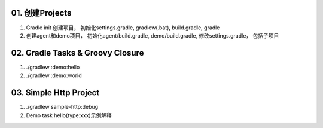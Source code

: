 01. 创建Projects
======================

#. Gradle init 创建项目， 初始化settings.gradle, gradlew(.bat), build.gradle, gradle
#. 创建agent和demo项目， 初始化agent/build.gradle, demo/build.gradle, 修改settings.gradle， 包括子项目


02. Gradle Tasks & Groovy Closure
===================================

#. ./gradlew :demo:hello
#. ./gradlew :demo:world


03. Simple Http Project
=============================

#. ./gradlew sample-http:debug
#. Demo task hello(type:xxx)示例解释